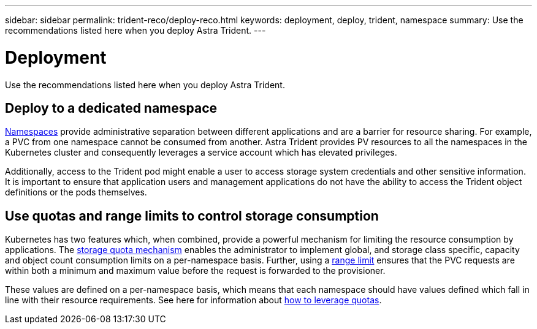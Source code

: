 ---
sidebar: sidebar
permalink: trident-reco/deploy-reco.html
keywords: deployment, deploy, trident, namespace
summary: Use the recommendations listed here when you deploy Astra Trident.
---

= Deployment
:hardbreaks:
:icons: font
:imagesdir: ../media/

Use the recommendations listed here when you deploy Astra Trident.

== Deploy to a dedicated namespace

https://kubernetes.io/docs/concepts/overview/working-with-objects/namespaces/[Namespaces^] provide administrative separation between different applications and are a barrier for resource sharing. For example, a PVC from one namespace cannot be consumed from another. Astra Trident provides PV resources to all the namespaces in the Kubernetes cluster and consequently leverages a service account which has elevated privileges.

Additionally, access to the Trident pod might enable a user to access storage system credentials and other sensitive information.  It is important to ensure that application users and management applications do not have the ability to access the Trident object definitions or the pods themselves.

== Use quotas and range limits to control storage consumption

Kubernetes has two features which, when combined, provide a powerful mechanism for limiting the resource consumption by applications.  The https://kubernetes.io/docs/concepts/policy/resource-quotas/#storage-resource-quota[storage quota mechanism^] enables the administrator to implement global, and storage class specific, capacity and object count consumption limits on a per-namespace basis. Further, using a https://kubernetes.io/docs/tasks/administer-cluster/limit-storage-consumption/#limitrange-to-limit-requests-for-storage[range limit^] ensures that the PVC requests are within both a minimum and maximum value before the request is forwarded to the provisioner.

These values are defined on a per-namespace basis, which means that each namespace should have values defined which fall in line with their resource requirements. See here for information about https://netapp.io/2017/06/09/self-provisioning-storage-kubernetes-without-worry[how to leverage quotas^].
